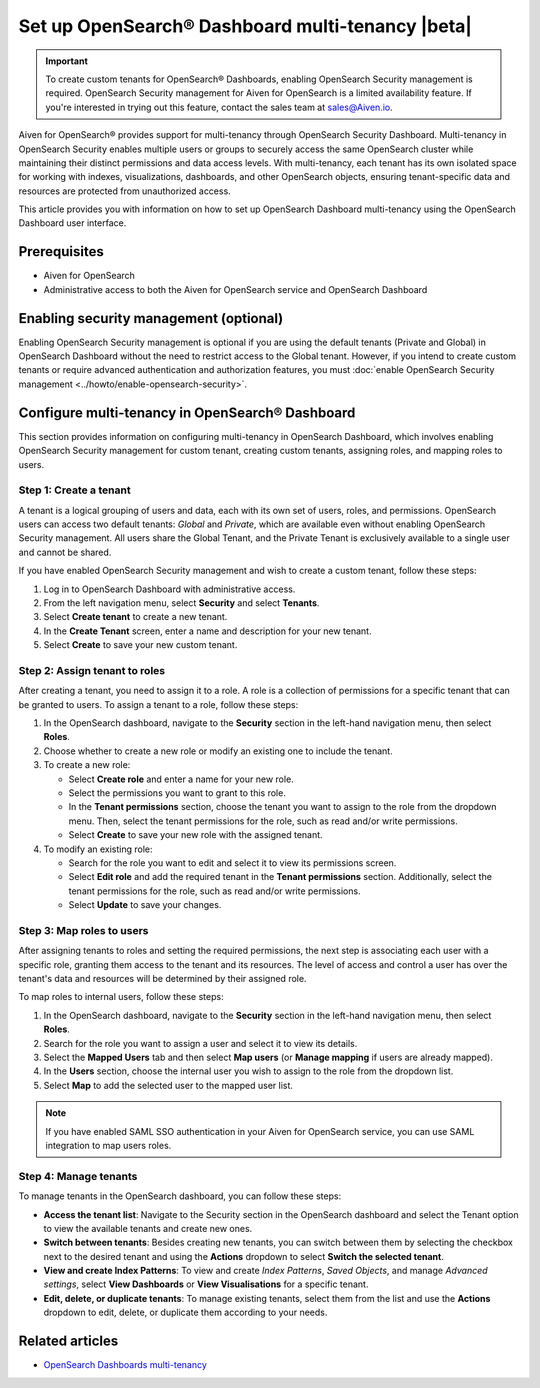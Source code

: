 Set up OpenSearch® Dashboard multi-tenancy |beta|
==================================================

.. important::

   To create custom tenants for OpenSearch® Dashboards, enabling OpenSearch Security management is required. OpenSearch Security management for Aiven for OpenSearch is a limited availability feature. If you're interested in trying out this feature, contact the sales team at `sales@Aiven.io <mailto:sales@Aiven.io>`_.


Aiven for OpenSearch® provides support for multi-tenancy through OpenSearch Security Dashboard. Multi-tenancy in OpenSearch Security enables multiple users or groups to securely access the same OpenSearch cluster while maintaining their distinct permissions and data access levels. With multi-tenancy, each tenant has its own isolated space for working with indexes, visualizations, dashboards, and other OpenSearch objects, ensuring tenant-specific data and resources are protected from unauthorized access. 

This article provides you with information on how to set up OpenSearch Dashboard multi-tenancy using the OpenSearch Dashboard user interface.

Prerequisites
-------------

* Aiven for OpenSearch 
* Administrative access to both the Aiven for OpenSearch service and OpenSearch Dashboard


Enabling security management (optional)
----------------------------------------

Enabling OpenSearch Security management is optional if you are using the default tenants (Private and Global) in OpenSearch Dashboard without the need to restrict access to the Global tenant. However, if you intend to create custom tenants or require advanced authentication and authorization features, you must :doc:`enable OpenSearch Security management <../howto/enable-opensearch-security>`.


Configure multi-tenancy in OpenSearch® Dashboard
-------------------------------------------------

This section provides information on configuring multi-tenancy in OpenSearch Dashboard, which involves enabling OpenSearch Security management for custom tenant, creating custom tenants, assigning roles, and mapping roles to users.

Step 1: Create a tenant
~~~~~~~~~~~~~~~~~~~~~~~~~
A tenant is a logical grouping of users and data, each with its own set of users, roles, and permissions. OpenSearch users can access two default tenants: *Global* and *Private*, which are available even without enabling OpenSearch Security management. All users share the Global Tenant, and the Private Tenant is exclusively available to a single user and cannot be shared.

If you have enabled OpenSearch Security management and wish to create a custom tenant, follow these steps: 

1. Log in to OpenSearch Dashboard with administrative access. 
2. From the left navigation menu, select **Security** and select **Tenants**. 
3. Select **Create tenant** to create a new tenant. 
4. In the **Create Tenant** screen, enter a name and description for your new tenant.
5. Select **Create** to save your new custom tenant.

Step 2: Assign tenant to roles
~~~~~~~~~~~~~~~~~~~~~~~~~~~~~~~~
After creating a tenant, you need to assign it to a role. A role is a collection of permissions for a specific tenant that can be granted to users. 
To assign a tenant to a role, follow these steps:

1. In the OpenSearch dashboard, navigate to the **Security** section in the left-hand navigation menu, then select **Roles**. 
2. Choose whether to create a new role or modify an existing one to include the tenant.
3. To create a new role: 
   
   * Select **Create role** and enter a name for your new role.
   * Select the permissions you want to grant to this role. 
   * In the **Tenant permissions** section, choose the tenant you want to assign to the role from the dropdown menu. Then, select the tenant permissions for the role, such as read and/or write permissions.
   * Select **Create** to save your new role with the assigned tenant. 

4. To modify an existing role: 
   
   * Search for the role you want to edit and select it to view its permissions screen. 
   * Select **Edit role** and add the required tenant in the **Tenant permissions** section. Additionally, select the tenant permissions for the role, such as read and/or write permissions.
   * Select **Update** to save your changes.

Step 3: Map roles to users
~~~~~~~~~~~~~~~~~~~~~~~~~~~
After assigning tenants to roles and setting the required permissions, the next step is associating each user with a specific role, granting them access to the tenant and its resources. The level of access and control a user has over the tenant's data and resources will be determined by their assigned role. 

To map roles to internal users, follow these steps:

1. In the OpenSearch dashboard, navigate to the **Security** section in the left-hand navigation menu, then select **Roles**. 
2. Search for the role you want to assign a user and select it to view its details. 
3. Select the **Mapped Users** tab and then select  **Map users**  (or **Manage mapping** if users are already mapped). 
4. In the **Users** section, choose the internal user you wish to assign to the role from the dropdown list.
5. Select **Map** to add the selected user to the mapped user list.

.. note:: 
   If you have enabled SAML SSO authentication in your Aiven for OpenSearch service, you can use SAML integration to map users roles. 

Step 4: Manage tenants
~~~~~~~~~~~~~~~~~~~~~~~~
To manage tenants in the OpenSearch dashboard, you can follow these steps:

* **Access the tenant list**: Navigate to the Security section in the OpenSearch dashboard and select the Tenant option to view the available tenants and create new ones.
* **Switch between tenants**: Besides creating new tenants, you can switch between them by selecting the checkbox next to the desired tenant and using the **Actions** dropdown to select **Switch the selected tenant**.
* **View and create Index Patterns**: To view and create *Index Patterns*, *Saved Objects*, and manage *Advanced settings*, select **View Dashboards** or **View Visualisations** for a specific tenant.
* **Edit, delete, or duplicate tenants**: To manage existing tenants, select them from the list and use the **Actions** dropdown to edit, delete, or duplicate them according to your needs.


Related articles
------------------
* `OpenSearch Dashboards multi-tenancy <https://opensearch.org/docs/2.6/security/multi-tenancy/tenant-index/>`_